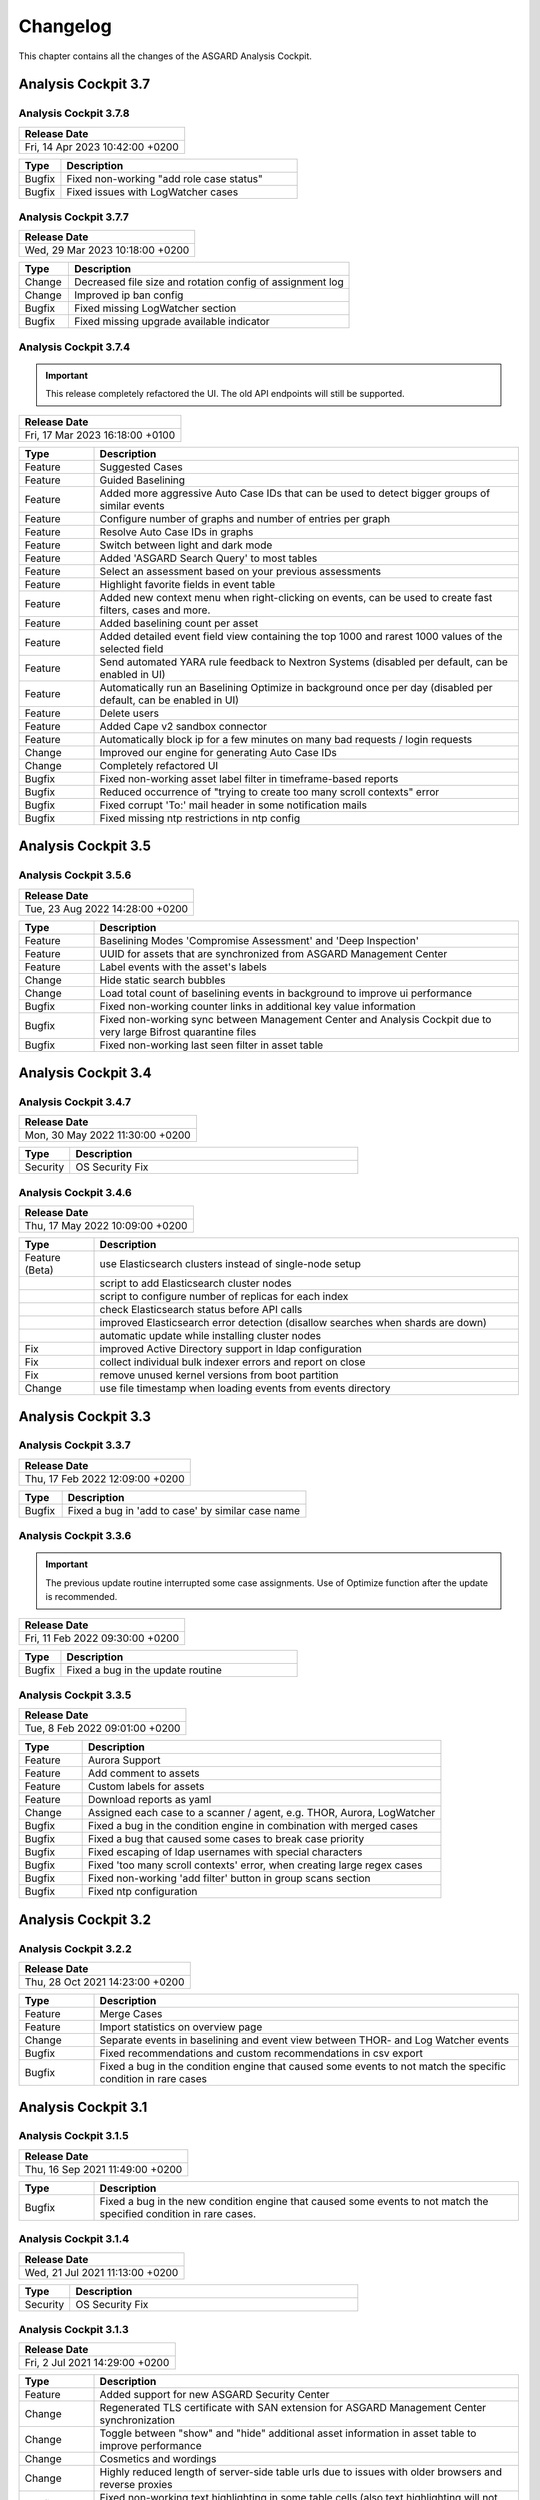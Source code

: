 Changelog
=========

This chapter contains all the changes of the ASGARD
Analysis Cockpit.

Analysis Cockpit 3.7
####################

Analysis Cockpit 3.7.8
~~~~~~~~~~~~~~~~~~~~~~

.. list-table:: 
    :header-rows: 1

    * - Release Date
    * - Fri, 14 Apr 2023 10:42:00 +0200

.. list-table::
    :header-rows: 1
    :widths: 15, 85

    * - Type
      - Description
    * - Bugfix
      - Fixed non-working "add role case status"
    * - Bugfix
      - Fixed issues with LogWatcher cases

Analysis Cockpit 3.7.7
~~~~~~~~~~~~~~~~~~~~~~

.. list-table:: 
    :header-rows: 1

    * - Release Date
    * - Wed, 29 Mar 2023 10:18:00 +0200

.. list-table::
    :header-rows: 1
    :widths: 15, 85

    * - Type
      - Description
    * - Change
      - Decreased file size and rotation config of assignment log
    * - Change
      - Improved ip ban config
    * - Bugfix
      - Fixed missing LogWatcher section
    * - Bugfix
      - Fixed missing upgrade available indicator

Analysis Cockpit 3.7.4
~~~~~~~~~~~~~~~~~~~~~~

.. important:: 
   This release completely refactored the UI. The old API endpoints will still be supported.

.. list-table:: 
    :header-rows: 1

    * - Release Date
    * - Fri, 17 Mar 2023 16:18:00 +0100

.. list-table::
    :header-rows: 1
    :widths: 15, 85

    * - Type
      - Description
    * - Feature
      - Suggested Cases
    * - Feature
      - Guided Baselining
    * - Feature
      - Added more aggressive Auto Case IDs that can be used to detect bigger groups of similar events
    * - Feature
      - Configure number of graphs and number of entries per graph
    * - Feature
      - Resolve Auto Case IDs in graphs
    * - Feature
      - Switch between light and dark mode
    * - Feature
      - Added 'ASGARD Search Query' to most tables
    * - Feature
      - Select an assessment based on your previous assessments
    * - Feature
      - Highlight favorite fields in event table
    * - Feature
      - Added new context menu when right-clicking on events, can be used to create fast filters, cases and more.
    * - Feature
      - Added baselining count per asset
    * - Feature
      - Added detailed event field view containing the top 1000 and rarest 1000 values of the selected field
    * - Feature
      - Send automated YARA rule feedback to Nextron Systems (disabled per default, can be enabled in UI)
    * - Feature
      - Automatically run an Baselining Optimize in background once per day (disabled per default, can be enabled in UI)
    * - Feature
      - Delete users
    * - Feature
      - Added Cape v2 sandbox connector
    * - Feature
      - Automatically block ip for a few minutes on many bad requests / login requests
    * - Change
      - Improved our engine for generating Auto Case IDs
    * - Change
      - Completely refactored UI
    * - Bugfix
      - Fixed non-working asset label filter in timeframe-based reports
    * - Bugfix
      - Reduced occurrence of "trying to create too many scroll contexts" error
    * - Bugfix
      - Fixed corrupt 'To:' mail header in some notification mails
    * - Bugfix
      - Fixed missing ntp restrictions in ntp config

Analysis Cockpit 3.5
####################

Analysis Cockpit 3.5.6
~~~~~~~~~~~~~~~~~~~~~~

.. list-table:: 
    :header-rows: 1

    * - Release Date
    * - Tue, 23 Aug 2022 14:28:00 +0200

.. list-table::
    :header-rows: 1
    :widths: 15, 85

    * - Type
      - Description
    * - Feature
      - Baselining Modes 'Compromise Assessment' and 'Deep Inspection'
    * - Feature
      - UUID for assets that are synchronized from ASGARD Management Center
    * - Feature
      - Label events with the asset's labels
    * - Change
      - Hide static search bubbles
    * - Change
      - Load total count of baselining events in background to improve ui performance
    * - Bugfix
      - Fixed non-working counter links in additional key value information
    * - Bugfix
      - Fixed non-working sync between Management Center and Analysis Cockpit due to very large Bifrost quarantine files
    * - Bugfix
      - Fixed non-working last seen filter in asset table

Analysis Cockpit 3.4
####################

Analysis Cockpit 3.4.7
~~~~~~~~~~~~~~~~~~~~~~

.. list-table:: 
    :header-rows: 1

    * - Release Date
    * - Mon, 30 May 2022 11:30:00 +0200

.. list-table::
    :header-rows: 1
    :widths: 15, 85

    * - Type
      - Description
    * - Security
      - OS Security Fix

Analysis Cockpit 3.4.6
~~~~~~~~~~~~~~~~~~~~~~

.. list-table:: 
    :header-rows: 1

    * - Release Date
    * - Thu, 17 May 2022 10:09:00 +0200

.. list-table::
    :header-rows: 1
    :widths: 15, 85

    * - Type
      - Description
    * - Feature (Beta)
      - use Elasticsearch clusters instead of single-node setup
    * -
      - script to add Elasticsearch cluster nodes
    * -
      - script to configure number of replicas for each index
    * -
      - check Elasticsearch status before API calls
    * -
      - improved Elasticsearch error detection (disallow searches when shards are down)
    * -
      - automatic update while installing cluster nodes
    * - Fix
      - improved Active Directory support in ldap configuration
    * - Fix
      - collect individual bulk indexer errors and report on close
    * - Fix
      - remove unused kernel versions from boot partition
    * - Change
      - use file timestamp when loading events from events directory

Analysis Cockpit 3.3
####################

Analysis Cockpit 3.3.7
~~~~~~~~~~~~~~~~~~~~~~

.. list-table:: 
    :header-rows: 1

    * - Release Date
    * - Thu, 17 Feb 2022 12:09:00 +0200

.. list-table::
    :header-rows: 1
    :widths: 15, 85

    * - Type
      - Description
    * - Bugfix
      - Fixed a bug in 'add to case' by similar case name

Analysis Cockpit 3.3.6
~~~~~~~~~~~~~~~~~~~~~~

.. important::
   The previous update routine interrupted some case assignments. Use of Optimize function after the update is recommended.

.. list-table:: 
    :header-rows: 1

    * - Release Date
    * - Fri, 11 Feb 2022 09:30:00 +0200

.. list-table::
    :header-rows: 1
    :widths: 15, 85

    * - Type
      - Description
    * - Bugfix
      - Fixed a bug in the update routine

Analysis Cockpit 3.3.5
~~~~~~~~~~~~~~~~~~~~~~

.. list-table:: 
    :header-rows: 1

    * - Release Date
    * - Tue,  8 Feb 2022 09:01:00 +0200

.. list-table::
    :header-rows: 1
    :widths: 15, 85

    * - Type
      - Description
    * - Feature
      - Aurora Support
    * - Feature
      - Add comment to assets
    * - Feature
      - Custom labels for assets
    * - Feature
      - Download reports as yaml
    * - Change
      - Assigned each case to a scanner / agent, e.g. THOR, Aurora, LogWatcher
    * - Bugfix
      - Fixed a bug in the condition engine in combination with merged cases
    * - Bugfix
      - Fixed a bug that caused some cases to break case priority
    * - Bugfix
      - Fixed escaping of ldap usernames with special characters
    * - Bugfix
      - Fixed 'too many scroll contexts' error, when creating large regex cases
    * - Bugfix
      - Fixed non-working 'add filter' button in group scans section
    * - Bugfix
      - Fixed ntp configuration

Analysis Cockpit 3.2
####################

Analysis Cockpit 3.2.2
~~~~~~~~~~~~~~~~~~~~~~

.. list-table:: 
    :header-rows: 1

    * - Release Date
    * - Thu, 28 Oct 2021 14:23:00 +0200

.. list-table::
    :header-rows: 1
    :widths: 15, 85

    * - Type
      - Description
    * - Feature
      - Merge Cases
    * - Feature
      - Import statistics on overview page
    * - Change
      - Separate events in baselining and event view between THOR- and Log Watcher events
    * - Bugfix
      - Fixed recommendations and custom recommendations in csv export
    * - Bugfix
      - Fixed a bug in the condition engine that caused some events to not match the specific condition in rare cases

Analysis Cockpit 3.1
####################

Analysis Cockpit 3.1.5
~~~~~~~~~~~~~~~~~~~~~~

.. list-table:: 
    :header-rows: 1

    * - Release Date
    * - Thu, 16 Sep 2021 11:49:00 +0200

.. list-table::
    :header-rows: 1
    :widths: 15, 85

    * - Type
      - Description
    * - Bugfix
      - Fixed a bug in the new condition engine that caused some events to not match the specified condition in rare cases.

Analysis Cockpit 3.1.4
~~~~~~~~~~~~~~~~~~~~~~

.. list-table:: 
    :header-rows: 1

    * - Release Date
    * - Wed, 21 Jul 2021 11:13:00 +0200

.. list-table::
    :header-rows: 1
    :widths: 15, 85

    * - Type
      - Description
    * - Security
      - OS Security Fix

Analysis Cockpit 3.1.3
~~~~~~~~~~~~~~~~~~~~~~

.. list-table:: 
    :header-rows: 1

    * - Release Date
    * - Fri,  2 Jul 2021 14:29:00 +0200

.. list-table::
    :header-rows: 1
    :widths: 15, 85

    * - Type
      - Description
    * - Feature
      - Added support for new ASGARD Security Center
    * - Change
      - Regenerated TLS certificate with SAN extension for ASGARD Management Center synchronization
    * - Change
      - Toggle between "show" and "hide" additional asset information in asset table to improve performance
    * - Change
      - Cosmetics and wordings
    * - Change
      - Highly reduced length of server-side table urls due to issues with older browsers and reverse proxies
    * - Bugfix
      - Fixed non-working text highlighting in some table cells (also text highlighting will not trigger a click event anymore)
    * - Bugfix
      - Allow import of .log files in scan section

Analysis Cockpit 3.0
####################

Analysis Cockpit 3.0.4
~~~~~~~~~~~~~~~~~~~~~~

.. list-table:: 
    :header-rows: 1

    * - Release Date
    * - Mon,  7 Jun 2021 09:09:00 +0200

.. list-table::
    :header-rows: 1
    :widths: 15, 85

    * - Type
      - Description
    * - Bugfix
      - Fixed an issue that caused synchronization of Log Watcher events to not work anymore in specific cases
    * - Bugfix
      - Fixed "trying to create too many scroll contexts" error that sporadically occured during case creation or regex testing

Analysis Cockpit 3.0.2
~~~~~~~~~~~~~~~~~~~~~~

.. list-table:: 
    :header-rows: 1

    * - Release Date
    * - Thu,  6 May 2021 09:14:00 +0200

.. list-table::
    :header-rows: 1
    :widths: 15, 85

    * - Type
      - Description
    * - Feature
      - Added new "similar cases" feature in Add Case form
    * - Feature
      - Added pagination to additional asset information
    * - Change
      - Improved API documentation
    * - Change
      - Refactored condition engine to be more performant in some cases
    * - Change
      - Cosmetics
    * - Bugfix
      - Fixed missing events of some scans that were collected by an additional "log collection" job
    * - Bugfix
      - Fixed default values in cuckoo config
    * - Bugfix
      - Fixed missing MATCH_STRINGS field in the search bar
    * - Bugfix
      - Removing events from a case caused the scan- and asset table of this case to be inconsistent for a few hours

Analysis Cockpit 3.0.0
~~~~~~~~~~~~~~~~~~~~~~

.. list-table:: 
    :header-rows: 1

    * - Release Date
    * - Fri, 19 Mar 2021 09:52:00 +0200

.. list-table::
    :header-rows: 1
    :widths: 15, 85

    * - Type
      - Description
    * - Major Release
      - Initial release

Analysis Cockpit 3.0 unstable
#############################

Analysis Cockpit 3.0.0~pre+20210319.0
~~~~~~~~~~~~~~~~~~~~~~~~~~~~~~~~~~~~~

.. list-table:: 
    :header-rows: 1

    * - Release Date
    * - Fri, 19 Mar 2021 09:36:00 +0200

.. list-table::
    :header-rows: 1
    :widths: 15, 85

    * - Type
      - Description
    * - Change
      - Renamed ASGARD's new Log Scanner to Log Watcher

Analysis Cockpit 3.0.0~pre+20210315.0
~~~~~~~~~~~~~~~~~~~~~~~~~~~~~~~~~~~~~

.. list-table:: 
    :header-rows: 1

    * - Release Date
    * - Mon, 15 Mar 2021 10:22:00 +0200

.. list-table::
    :header-rows: 1
    :widths: 15, 85

    * - Type
      - Description
    * - Bugfix
      - Fixed corrupt case-insensitive search for 'contains' search
    * - Bugfix
      - Increased ~tls certificate validity (between ASGARD and Analysis Cockpit)

Analysis Cockpit 3.0.0~pre+20210309.1
~~~~~~~~~~~~~~~~~~~~~~~~~~~~~~~~~~~~~

.. list-table:: 
    :header-rows: 1

    * - Release Date
    * - Tue,  9 Mar 2021 11:28:00 +0200

.. list-table::
    :header-rows: 1
    :widths: 15, 85

    * - Type
      - Description
    * - Feature
      - Support Eventlog Scanner

Analysis Cockpit 3.0.0~pre+20210308.1
~~~~~~~~~~~~~~~~~~~~~~~~~~~~~~~~~~~~~

.. list-table:: 
    :header-rows: 1

    * - Release Date
    * - Fri,  5 Mar 2021 08:42:00 +0200

.. list-table::
    :header-rows: 1
    :widths: 15, 85

    * - Type
      - Description
    * - Feature
      - New column 'last scan completed' per asset
    * - Security
      - Fixed smaller security issues (Added more CSP headers, added logout headers, improved yaml decoder, jquery upgrade, ..)

Analysis Cockpit 3.0.0~pre+20210305.1
~~~~~~~~~~~~~~~~~~~~~~~~~~~~~~~~~~~~~

.. list-table:: 
    :header-rows: 1

    * - Release Date
    * - Fri,  5 Mar 2021 08:42:00 +0200

.. list-table::
    :header-rows: 1
    :widths: 15, 85

    * - Type
      - Description
    * - Feature
      - Receive additional asset information from ASGARD, e.g. installed software, local users, ...
    * - Feature
      - Request THOR logs of group scan from ASGARD
    * - Feature
      - Create empty case (in Case Management)
    * - Change
      - Added THOR key whitelisting - Only known THOR keys will be parsed from THOR events and added to ElasticSearch
    * - Change
      - The collapse button in the Baselining / All Events section will only collapse the timeline and keep all bar charts expanded
    * - Change
      - Cosmetics
    * - Change
      - Updated templates in filter engine
    * - Bugfix
      - Added timeout for LDAP requests
    * - Bugfix
      - Fixed noteworthy cases of group scans in suspicious cases column
    * - Bugfix
      - Fixed missing grouping criteria for initial cases

Analysis Cockpit 3.0.0~pre+20210222.0
~~~~~~~~~~~~~~~~~~~~~~~~~~~~~~~~~~~~~

.. list-table:: 
    :header-rows: 1

    * - Release Date
    * - Mon, 22 Feb 2021 08:55:00 +0200

.. list-table::
    :header-rows: 1
    :widths: 15, 85

    * - Type
      - Description
    * - Change
      - Updated min. TLS version and TLS cipher suites
    * - Bugfix
      - Automatically reconnect to LDAP server on broken pipe
    * - Bugfix
      - Fixed CSRF protection
    * - Bugfix
      - Do not show 'undefined' in some cells in Baselining- and All Events Section
    * - Bugfix
      - Fixed corrupt 'continue' button in 'Your session will expire soon' popup

Analysis Cockpit 3.0.0~pre+20210218.0
~~~~~~~~~~~~~~~~~~~~~~~~~~~~~~~~~~~~~

.. list-table:: 
    :header-rows: 1

    * - Release Date
    * - Thu, 18 Feb 2021 10:13:00 +0200

.. list-table::
    :header-rows: 1
    :widths: 15, 85

    * - Type
      - Description
    * - Change
      - Improved performance
    * - Bugfix
      - Fixed corrupt GUI notification table

Analysis Cockpit 3.0.0~pre+20210212.0
~~~~~~~~~~~~~~~~~~~~~~~~~~~~~~~~~~~~~

.. list-table:: 
    :header-rows: 1

    * - Release Date
    * - Fri, 12 Feb 2021 11:35:00 +0200

.. list-table::
    :header-rows: 1
    :widths: 15, 85

    * - Type
      - Description
    * - Bugfix
      - Some newly created cases had corrupt grouping criteria. This release will remove all automatically assigned
        events from the affected cases and reassign them with an automatically started Optimize. There might be more
        events in the Baselining section after this upgrade due to events that were accidentally assigned to a case before.

Analysis Cockpit 3.0.0~pre+20210205.0
~~~~~~~~~~~~~~~~~~~~~~~~~~~~~~~~~~~~~

.. list-table:: 
    :header-rows: 1

    * - Release Date
    * - Fri,  5 Feb 2021 09:12:00 +0200

.. list-table::
    :header-rows: 1
    :widths: 15, 85

    * - Type
      - Description
    * - Bugfix
      - Increased limit of total fields in ElasticSearch from 1000 to 8000

Analysis Cockpit 3.0.0~pre+20210204.0
~~~~~~~~~~~~~~~~~~~~~~~~~~~~~~~~~~~~~

.. list-table:: 
    :header-rows: 1

    * - Release Date
    * - Thu,  4 Feb 2021 10:29:00 +0200

.. list-table::
    :header-rows: 1
    :widths: 15, 85

    * - Type
      - Description
    * - Feature
      - Auto-Resize for some textareas, e.g. Summary, Assessment, Comment
    * - Feature
      - Bulk Delete Cases
    * - Feature
      - Added hide button to additionally loaded event information
    * - Feature
      - Made 'Events Assigned' clickable in 'Optimize' section to show all events that were assigend in the current optimize run
    * - Change
      - Automatically focus inputs in some popups
    * - Change
      - Allow 'Shift + Click' for negated search, too (instead of 'Alt + Click')
    * - Change
      - Improved performance of 'Remove Events from Case'
    * - Change
      - Added VirusTotal URL to MD5 and SHA1, too
    * - Change
      - Improved MOTD config
    * - Change
      - Increased time-based default filters from 'Last 7 Days' to 'Last 30 Days'
    * - Change
      - Truncated summary in case table
    * - Change
      - Sort users by user name instead of creation date
    * - Bugfix
      - Fixed corrupt generation of conditions based on current query
    * - Bugfix
      - Fixed reduction of multiple whitespaces to one whitespace of THOR events in GUI (caused some filters to not work)

Analysis Cockpit 3.0.0~pre+20210203.1
~~~~~~~~~~~~~~~~~~~~~~~~~~~~~~~~~~~~~

.. list-table:: 
    :header-rows: 1

    * - Release Date
    * - Wed,  3 Feb 2021 08:11:00 +0200

.. list-table::
    :header-rows: 1
    :widths: 15, 85

    * - Type
      - Description
    * - Bugfix
      - Removing events from condition cases caused them to be corrupt until reboot
    * - Bugfix
      - Fixed typo in filter engine
    * - Bugfix
      - Fixed security issues with LDAP

Analysis Cockpit 3.0.0~pre+20210201.1
~~~~~~~~~~~~~~~~~~~~~~~~~~~~~~~~~~~~~

.. list-table:: 
    :header-rows: 1

    * - Release Date
    * - Mon,  1 Feb 2021 08:59:00 +0200

.. list-table::
    :header-rows: 1
    :widths: 15, 85

    * - Type
      - Description
    * - Feature
      - Persistent page length per section per user
    * - Feature
      - Completely refactored the 'Create Case' dialog
    * - Feature
      - Remove events from case
    * - Feature
      - Added Log Analysis Guide and THOR Manual to downloads section
    * - Feature
      - Favorite Fields per user in event section
    * - Feature
      - Persistent time range filter in event-, asset- and scan section
    * - Feature
      - Resolve asset- and case ids in event details to hostname and case name
    * - Feature
      - New button 'Valhalla' in event detail fields that contain a YARA rule name that will lookup the rule in Valhalla
    * - Feature
      - Backup configuration (cases, grouping criteria, users, ...) and Restore on a fresh Analysis Cockpit
    * - Feature
      - Replaced all graphs in several sections with horizontal bar charts
    * - Feature
      - Added 'Download Sandbox Sample' button in sandbox samples table
    * - Feature
      - Added 'Origin' column in sandbox samples table
    * - Change
      - Removed 'Close' button from all dialogs
    * - Change
      - Cosmetics
    * - Change
      - Wordings
    * - Change
      - Added more tooltips
    * - Change
      - Sort by score in baselining section and by timestamp in event section
    * - Change
      - Added refresh button in report section
    * - Change
      - Prevent users from creating duplicate bubble filters
    * - Change
      - Files that could not be imported will now be rotated to .problem
    * - Change
      - Highly improved performance of case creation and condition tests based on condition
    * - Change
      - Added more configurable LDAP settings
    * - Bugfix
      - Fixed corrupt search for integers in ElasticSearch
    * - Bugfix
      - Redirect to case table if case detail page was opened without case id in URL
    * - Bugfix
      - Fixed corrupt mysql config that occurs on >30 GB systems due to a wrong installation script
    * - Bugfix
      - Fixed wrong scan duration in scan table
    * - Bugfix
      - Removed revise of THOR events in import procedure that added fields that do not exist in original event, e.g. BASENAME

Analysis Cockpit 3.0.0~pre+20210121.2
~~~~~~~~~~~~~~~~~~~~~~~~~~~~~~~~~~~~~

.. list-table:: 
    :header-rows: 1

    * - Release Date
    * - Thu, 21 Jan 2021 15:45:00 +0200

.. list-table::
    :header-rows: 1
    :widths: 15, 85

    * - Type
      - Description
    * - Feature
      - Two Factor Authentication
    * - Feature
      - New filter bar in baselining and event section
    * - Feature
      - New icon in aggregation graphs that counts unique values
    * - Feature
      - Added progress bar for optimizer
    * - Feature
      - Add comments to cases in 'Create Case', 'Add to Case', 'Update Case' and 'Bulk Update Case' dialogs
    * - Feature
      - Auto-Summary in 'Create Case' dialog
    * - Change
      - Improved column visibility selection
    * - Change
      - Added 'Notification Name' to notifications table
    * - Change
      - Cosmetics
    * - Change
      - Wordings
    * - Bugfix
      - Restrict users to create or change 'Open' or 'Closed' case status in settings section
    * - Bugfix
      - Fixed ntp configuration issues
    * - Bugfix
      - 'equals' and 'not equals' searches in baselining and event section are now case insensitive
    * - Bugfix
      - Added 'Disabled' column in user table
    * - Bugfix
      - Added 'Unknown' to scan status selection

Analysis Cockpit 3.0.0~pre+20210118.2
~~~~~~~~~~~~~~~~~~~~~~~~~~~~~~~~~~~~~

.. list-table:: 
    :header-rows: 1

    * - Release Date
    * - Mon, 18 Jan 2021 15:28:00 +0200

.. list-table::
    :header-rows: 1
    :widths: 15, 85

    * - Type
      - Description
    * - Change
      - Improved performance of THOR events import
    * - Bugfix
      - Add group ids of manually added events to case engine
    * - Bugfix
      - Fixed assignment of events to already deleted cases
    * - Bugfix
      - Fixed wrong suspicious cases count of scans in scan table
    * - Bugfix
      - Fixed wrong include path in rsyslog config for port 514 listener
    * - Bugfix
      - Fixed upgrade via GUI

Analysis Cockpit 3.0.0~pre+20210114.0
~~~~~~~~~~~~~~~~~~~~~~~~~~~~~~~~~~~~~

.. list-table:: 
    :header-rows: 1

    * - Release Date
    * - Thu, 14 Jan 2021 06:40:00 +0200

.. list-table::
    :header-rows: 1
    :widths: 15, 85

    * - Type
      - Description
    * - Bugfix
      - Fixed wrong API base path for Update section
    * - Bugfix
      - LDAP Fixes
    * - Bugfix
      - Fixed typo in case assignment engine for THOR's "ProcessCheck" module
    * - Bugfix
      - Added missing dependency

Analysis Cockpit 3.0.0~pre+20201207.1
~~~~~~~~~~~~~~~~~~~~~~~~~~~~~~~~~~~~~

.. list-table:: 
    :header-rows: 1

    * - Release Date
    * - Mon,  7 Dec 2020 13:13:00 +0200

.. list-table::
    :header-rows: 1
    :widths: 15, 85

    * - Type
      - Description
    * - Beta release
      -

